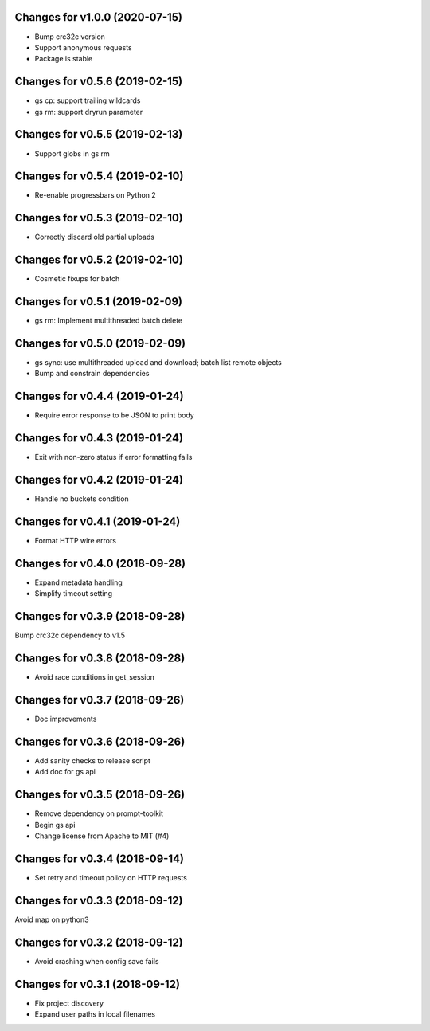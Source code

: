 Changes for v1.0.0 (2020-07-15)
===============================

-  Bump crc32c version

-  Support anonymous requests

-  Package is stable

Changes for v0.5.6 (2019-02-15)
===============================

-  gs cp: support trailing wildcards

-  gs rm: support dryrun parameter

Changes for v0.5.5 (2019-02-13)
===============================

-  Support globs in gs rm

Changes for v0.5.4 (2019-02-10)
===============================

-  Re-enable progressbars on Python 2

Changes for v0.5.3 (2019-02-10)
===============================

-  Correctly discard old partial uploads

Changes for v0.5.2 (2019-02-10)
===============================

-  Cosmetic fixups for batch

Changes for v0.5.1 (2019-02-09)
===============================

-  gs rm: Implement multithreaded batch delete

Changes for v0.5.0 (2019-02-09)
===============================

-  gs sync: use multithreaded upload and download; batch list remote
   objects

-  Bump and constrain dependencies

Changes for v0.4.4 (2019-01-24)
===============================

-  Require error response to be JSON to print body

Changes for v0.4.3 (2019-01-24)
===============================

-  Exit with non-zero status if error formatting fails

Changes for v0.4.2 (2019-01-24)
===============================

-  Handle no buckets condition

Changes for v0.4.1 (2019-01-24)
===============================

-  Format HTTP wire errors

Changes for v0.4.0 (2018-09-28)
===============================

-  Expand metadata handling

-  Simplify timeout setting

Changes for v0.3.9 (2018-09-28)
===============================

Bump crc32c dependency to v1.5

Changes for v0.3.8 (2018-09-28)
===============================

-  Avoid race conditions in get_session

Changes for v0.3.7 (2018-09-26)
===============================

-  Doc improvements

Changes for v0.3.6 (2018-09-26)
===============================

-  Add sanity checks to release script
-  Add doc for gs api

Changes for v0.3.5 (2018-09-26)
===============================

-  Remove dependency on prompt-toolkit

-  Begin gs api

-  Change license from Apache to MIT (#4)

Changes for v0.3.4 (2018-09-14)
===============================

-  Set retry and timeout policy on HTTP requests

Changes for v0.3.3 (2018-09-12)
===============================

Avoid map on python3

Changes for v0.3.2 (2018-09-12)
===============================

-  Avoid crashing when config save fails

Changes for v0.3.1 (2018-09-12)
===============================

-  Fix project discovery

-  Expand user paths in local filenames

